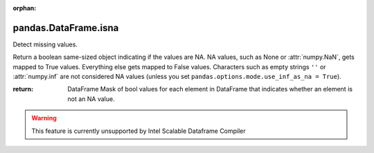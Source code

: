 .. _pandas.DataFrame.isna:

:orphan:

pandas.DataFrame.isna
*********************

Detect missing values.

Return a boolean same-sized object indicating if the values are NA.
NA values, such as None or :attr:`numpy.NaN`, gets mapped to True
values.
Everything else gets mapped to False values. Characters such as empty
strings ``''`` or :attr:`numpy.inf` are not considered NA values
(unless you set ``pandas.options.mode.use_inf_as_na = True``).

:return: DataFrame
    Mask of bool values for each element in DataFrame that
    indicates whether an element is not an NA value.



.. warning::
    This feature is currently unsupported by Intel Scalable Dataframe Compiler

